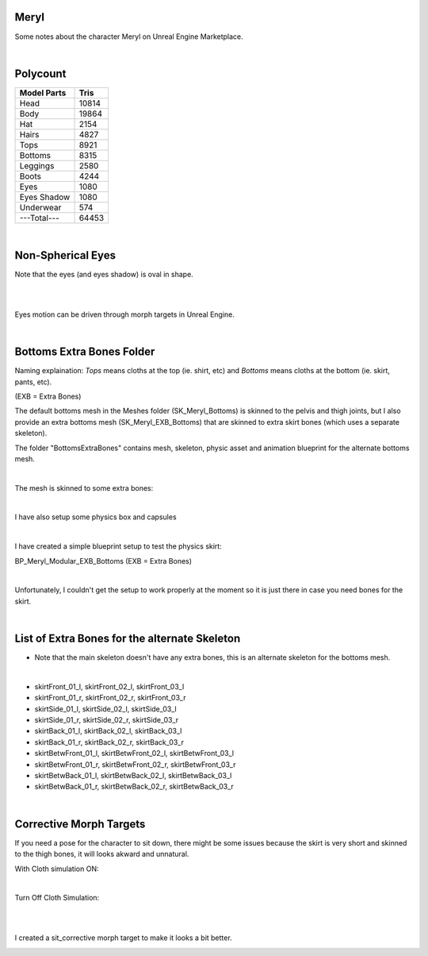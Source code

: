 .. Shenya Documentation master file, created by
	 sphinx-quickstart on Sat Sep  1 12:46:37 2018 (modifiend on March 2021).
	 You can adapt this file completely to your liking, but it should at least
	 contain the root `toctree` directive.

Meryl
=====

Some notes about the character Meryl on Unreal Engine Marketplace.


.. rst-class:: special
	For more images, please check out at this page `Shenya <https://rabbit-heart.my/portfolio/shenya/>`_

.. image:: /images/Meryl-cover.jpg
	:align: center

|

Polycount
=========

+---------------+-------+
| Model Parts   | Tris  |
+===============+=======+
| Head          | 10814 |
+---------------+-------+
| Body          | 19864 |
+---------------+-------+
| Hat           | 2154  |
+---------------+-------+
| Hairs         | 4827  |
+---------------+-------+
| Tops          | 8921  |
+---------------+-------+
| Bottoms       | 8315  |
+---------------+-------+
| Leggings      | 2580  |
+---------------+-------+
| Boots         | 4244  |
+---------------+-------+
| Eyes          | 1080  |
+---------------+-------+
| Eyes Shadow   | 1080  |
+---------------+-------+
| Underwear     | 574   |
+---------------+-------+
| ---Total---   | 64453 |
+---------------+-------+

|

Non-Spherical Eyes
==================

Note that the eyes (and eyes shadow) is oval in shape.

.. image:: /images/non-spherical-eyes-01.jpg
	:align: center

|

.. image:: /images/non-spherical-eyes-02.jpg
	:align: center

|

Eyes motion can be driven through morph targets in Unreal Engine.

.. image:: /images/blendshapes-driven-eye-motion.jpg
	:align: center

|

Bottoms Extra Bones Folder
==========================

Naming explaination: `Tops` means cloths at the top (ie. shirt, etc) and `Bottoms` means cloths at the bottom (ie. skirt, pants, etc).

(EXB = Extra Bones)

The default bottoms mesh in the Meshes folder (SK_Meryl_Bottoms) is skinned to the pelvis and thigh joints, but I also provide an extra bottoms mesh (SK_Meryl_EXB_Bottoms) that are skinned to extra skirt bones (which uses a separate skeleton).

The folder "BottomsExtraBones" contains mesh, skeleton, physic asset and animation blueprint for the alternate bottoms mesh.

.. image:: /images/bottoms-extra-bones.jpg
	:align: center

|

The mesh is skinned to some extra bones:

.. image:: /images/bottoms-extra-bones2.jpg
	:align: center

|

I have also setup some physics box and capsules

.. image:: /images/bottoms-extra-bones3.jpg
	:align: center

|

I have created a simple blueprint setup to test the physics skirt:

BP_Meryl_Modular_EXB_Bottoms (EXB = Extra Bones)

.. image:: /images/bottoms-extra-bones-blueprint.jpg
	:align: center

|

Unfortunately, I couldn't get the setup to work properly at the moment so it is just there in case you need bones for the skirt.

.. image:: /images/physics-skirt-test.gif
	:align: center

|

List of Extra Bones for the alternate Skeleton
==============================================

* Note that the main skeleton doesn't have any extra bones, this is an alternate skeleton for the bottoms mesh.


.. image:: /images/bottoms-extra-bones-list.jpg
	:align: center

|

* skirtFront_01_l, skirtFront_02_l, skirtFront_03_l
* skirtFront_01_r, skirtFront_02_r, skirtFront_03_r
* skirtSide_01_l, skirtSide_02_l, skirtSide_03_l
* skirtSide_01_r, skirtSide_02_r, skirtSide_03_r
* skirtBack_01_l, skirtBack_02_l, skirtBack_03_l
* skirtBack_01_r, skirtBack_02_r, skirtBack_03_r
* skirtBetwFront_01_l, skirtBetwFront_02_l, skirtBetwFront_03_l
* skirtBetwFront_01_r, skirtBetwFront_02_r, skirtBetwFront_03_r
* skirtBetwBack_01_l, skirtBetwBack_02_l, skirtBetwBack_03_l
* skirtBetwBack_01_r, skirtBetwBack_02_r, skirtBetwBack_03_r

|

Corrective Morph Targets
========================
If you need a pose for the character to sit down, there might be some issues because the skirt is very short and skinned to the thigh bones, it will looks akward and unnatural. 

With Cloth simulation ON:

.. image:: /images/sit1.jpg
	:align: center

|

Turn Off Cloth Simulation:

.. image:: /images/turn-off-cloth-simulation.jpg
	:align: center

|

.. image:: /images/sit2.jpg
	:align: center

|

I created a sit_corrective morph target to make it looks a bit better.

.. image:: /images/sit-corrective-morph-target.jpg
	:align: center


